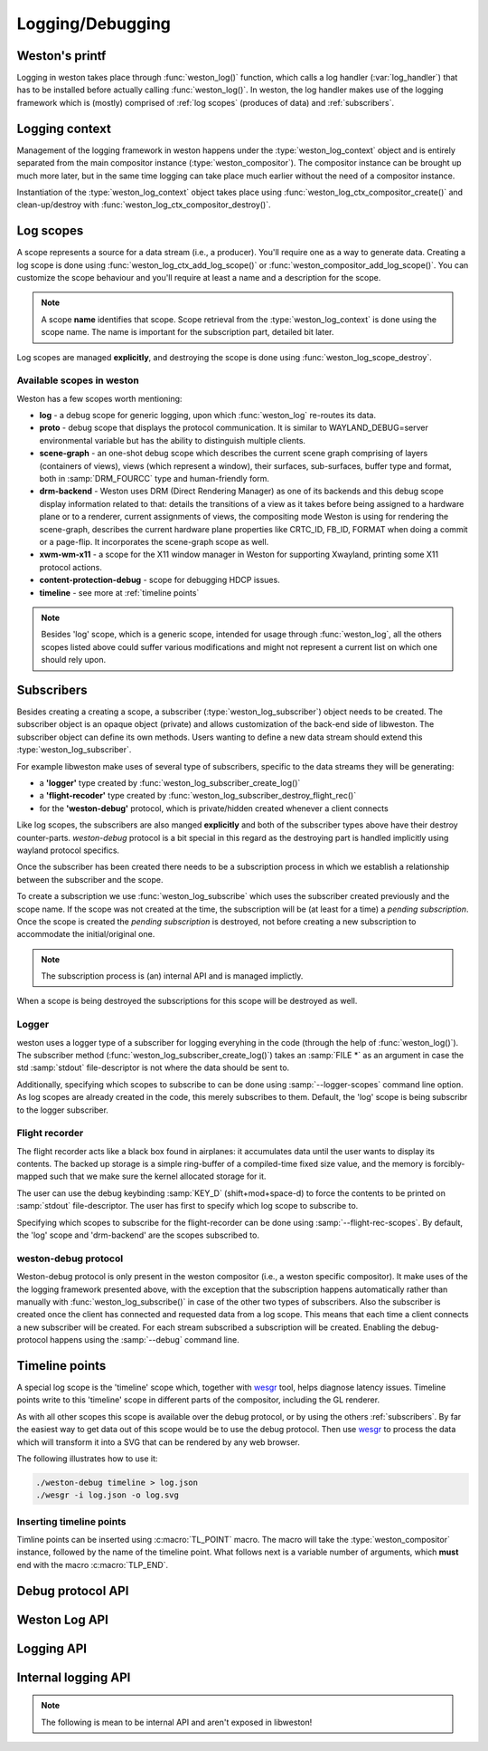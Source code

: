 Logging/Debugging
=================

Weston's printf
---------------

Logging in weston takes place through :func:`weston_log()` function, which
calls a log handler (:var:`log_handler`) that has to be installed before
actually calling :func:`weston_log()`.  In weston, the log handler makes use of
the logging framework which is (mostly) comprised of :ref:`log scopes` (produces
of data) and :ref:`subscribers`.

Logging context
---------------

Management of the logging framework in weston happens under the
:type:`weston_log_context` object and is entirely separated from the main
compositor instance (:type:`weston_compositor`). The compositor
instance can be brought up much more later, but in the same time logging can
take place much earlier without the need of a compositor instance.

Instantiation of the :type:`weston_log_context` object takes place using
:func:`weston_log_ctx_compositor_create()` and clean-up/destroy with
:func:`weston_log_ctx_compositor_destroy()`.

Log scopes
----------

A scope represents a source for a data stream (i.e., a producer). You'll
require one as a way to generate data. Creating a log scope is done using
:func:`weston_log_ctx_add_log_scope()` or
:func:`weston_compositor_add_log_scope()`. You can customize the scope
behaviour and you'll require at least a name and a description for the scope.

.. note::

   A scope **name** identifies that scope. Scope retrieval from the
   :type:`weston_log_context` is done using the scope name. The name is
   important for the subscription part, detailed bit later.

Log scopes are managed **explicitly**, and destroying the scope is done using
:func:`weston_log_scope_destroy`.

Available scopes in weston
~~~~~~~~~~~~~~~~~~~~~~~~~~

Weston has a few scopes worth mentioning:

- **log** - a debug scope for generic logging, upon which :func:`weston_log`
  re-routes its data.
- **proto** - debug scope that displays the protocol communication. It is
  similar to WAYLAND_DEBUG=server environmental variable but has the ability to
  distinguish multiple clients.
- **scene-graph** - an one-shot debug scope which describes the current scene
  graph comprising of layers (containers of views), views (which represent a
  window), their surfaces, sub-surfaces, buffer type and format, both in
  :samp:`DRM_FOURCC` type and human-friendly form.
- **drm-backend** - Weston uses DRM (Direct Rendering Manager) as one of its
  backends and this debug scope display information related to that: details
  the transitions of a view as it takes before being assigned to a hardware
  plane or to a renderer, current assignments of views, the compositing mode
  Weston is using for rendering the scene-graph, describes the current hardware
  plane properties like CRTC_ID, FB_ID, FORMAT when doing a commit or a
  page-flip. It incorporates the scene-graph scope as well.
- **xwm-wm-x11** - a scope for the X11 window manager in Weston for supporting
  Xwayland, printing some X11 protocol actions.
- **content-protection-debug** - scope for debugging HDCP issues.
- **timeline** - see more at :ref:`timeline points`

.. note::

   Besides 'log' scope, which is a generic scope, intended for usage through
   :func:`weston_log`, all the others scopes listed above could suffer various
   modifications and might not represent a current list on which one should
   rely upon.


Subscribers
-----------

Besides creating a creating a scope, a subscriber (:type:`weston_log_subscriber`)
object needs to be created. The subscriber object is an opaque
object (private) and allows customization of the back-end side of libweston.
The subscriber object can define its own methods. Users wanting to define
a new data stream should extend this :type:`weston_log_subscriber`.

For example libweston make uses of several type of subscribers, specific to the
data streams they will be generating:

- a **'logger'** type created by :func:`weston_log_subscriber_create_log()`
- a **'flight-recoder'** type created by :func:`weston_log_subscriber_destroy_flight_rec()`
- for the **'weston-debug'** protocol, which is private/hidden created whenever a
  client connects

Like log scopes, the subscribers are also manged **explicitly** and both of the
subscriber types above have their destroy counter-parts. `weston-debug`
protocol is a bit special in this regard as the destroying part is handled
implicitly using wayland protocol specifics.

Once the subscriber has been created there needs to be a subscription process
in which we establish a relationship between the subscriber and the scope.

To create a subscription we use :func:`weston_log_subscribe` which uses the
subscriber created previously and the scope name. If the scope was not created
at the time, the subscription will be (at least for a time) a *pending
subscription*. Once the scope is created the *pending subscription* is
destroyed, not before creating a new subscription to accommodate the
initial/original one.

.. note::

   The subscription process is (an) internal API and is managed implictly.

When a scope is being destroyed the subscriptions for this scope will be
destroyed as well.

Logger
~~~~~~

weston uses a logger type of a subscriber for logging everyhing in the code
(through the help of :func:`weston_log()`).  The subscriber method
(:func:`weston_log_subscriber_create_log()`) takes an :samp:`FILE *` as an
argument in case the std :samp:`stdout` file-descriptor is not where the data
should be sent to.

Additionally, specifying which scopes to subscribe to can be done using
:samp:`--logger-scopes` command line option. As log scopes are already created
in the code, this merely subscribes to them. Default, the 'log' scope is being
subscribr to the logger subscriber.

Flight recorder
~~~~~~~~~~~~~~~

The flight recorder acts like a black box found in airplanes: it accumulates
data until the user wants to display its contents. The backed up storage is a
simple ring-buffer of a compiled-time fixed size value, and the memory is
forcibly-mapped such that we make sure the kernel allocated storage for it.

The user can use the debug keybinding :samp:`KEY_D` (shift+mod+space-d) to
force the contents to be printed on :samp:`stdout` file-descriptor.
The user has first to specify which log scope to subscribe to.

Specifying which scopes to subscribe for the flight-recorder can be done using
:samp:`--flight-rec-scopes`. By default, the 'log' scope and 'drm-backend' are
the scopes subscribed to.

weston-debug protocol
~~~~~~~~~~~~~~~~~~~~~

Weston-debug protocol is only present in the weston compositor (i.e., a weston
specific compositor). It make uses of the the logging framework presented
above, with the exception that the subscription happens automatically rather
than manually with :func:`weston_log_subscribe()` in case of the other two
types of subscribers.  Also the subscriber is created once the client has
connected and requested data from a log scope.  This means that each time a
client connects a new subscriber will be created.  For each stream subscribed a
subscription will be created.  Enabling the debug-protocol happens using the
:samp:`--debug` command line.

Timeline points
---------------

A special log scope is the 'timeline' scope which, together with
`wesgr <https://github.com/ppaalanen/wesgr>`_ tool, helps diagnose latency issues.
Timeline points write to this 'timeline' scope in different parts of the
compositor, including the GL renderer.

As with all other scopes this scope is available over the debug protocol, or by
using the others :ref:`subscribers`. By far the easiest way to get data out
of this scope would be to use the debug protocol.
Then use `wesgr <https://github.com/ppaalanen/wesgr>`_ to process the data which
will transform it into a SVG that can be rendered by any web browser.

The following illustrates how to use it:

.. code-block:: console

   ./weston-debug timeline > log.json
   ./wesgr -i log.json -o log.svg

Inserting timeline points
~~~~~~~~~~~~~~~~~~~~~~~~~

Timline points can be inserted using :c:macro:`TL_POINT` macro. The macro will
take the :type:`weston_compositor` instance, followed by the name of the
timeline point. What follows next is a variable number of arguments, which
**must** end with the macro :c:macro:`TLP_END`.

Debug protocol API
------------------

.. doxygengroup:: debug-protocol
   :content-only:

Weston Log API
--------------

.. doxygengroup:: wlog
   :content-only:

Logging API
-----------

.. doxygengroup:: log
   :content-only:

Internal logging API
--------------------

.. note::

   The following is mean to be internal API and aren't exposed in libweston!

.. doxygengroup:: internal-log
   :content-only:
